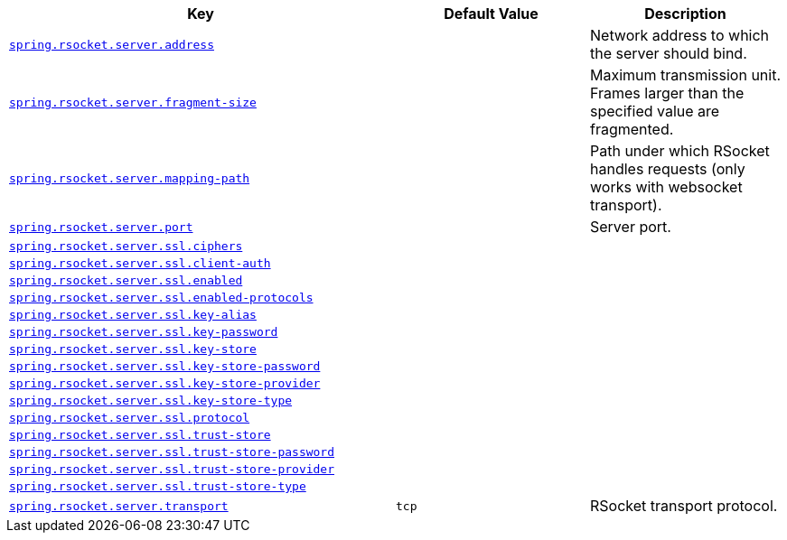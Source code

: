 [cols="2,1,1", options="header"]
|===
|Key|Default Value|Description

|[[spring.rsocket.server.address]]<<spring.rsocket.server.address,`+spring.rsocket.server.address+`>>
|
|+++Network address to which the server should bind.+++

|[[spring.rsocket.server.fragment-size]]<<spring.rsocket.server.fragment-size,`+spring.rsocket.server.fragment-size+`>>
|
|+++Maximum transmission unit. Frames larger than the specified value are fragmented.+++

|[[spring.rsocket.server.mapping-path]]<<spring.rsocket.server.mapping-path,`+spring.rsocket.server.mapping-path+`>>
|
|+++Path under which RSocket handles requests (only works with websocket transport).+++

|[[spring.rsocket.server.port]]<<spring.rsocket.server.port,`+spring.rsocket.server.port+`>>
|
|+++Server port.+++

|[[spring.rsocket.server.ssl.ciphers]]<<spring.rsocket.server.ssl.ciphers,`+spring.rsocket.server.ssl.ciphers+`>>
|
|

|[[spring.rsocket.server.ssl.client-auth]]<<spring.rsocket.server.ssl.client-auth,`+spring.rsocket.server.ssl.client-auth+`>>
|
|

|[[spring.rsocket.server.ssl.enabled]]<<spring.rsocket.server.ssl.enabled,`+spring.rsocket.server.ssl.enabled+`>>
|
|

|[[spring.rsocket.server.ssl.enabled-protocols]]<<spring.rsocket.server.ssl.enabled-protocols,`+spring.rsocket.server.ssl.enabled-protocols+`>>
|
|

|[[spring.rsocket.server.ssl.key-alias]]<<spring.rsocket.server.ssl.key-alias,`+spring.rsocket.server.ssl.key-alias+`>>
|
|

|[[spring.rsocket.server.ssl.key-password]]<<spring.rsocket.server.ssl.key-password,`+spring.rsocket.server.ssl.key-password+`>>
|
|

|[[spring.rsocket.server.ssl.key-store]]<<spring.rsocket.server.ssl.key-store,`+spring.rsocket.server.ssl.key-store+`>>
|
|

|[[spring.rsocket.server.ssl.key-store-password]]<<spring.rsocket.server.ssl.key-store-password,`+spring.rsocket.server.ssl.key-store-password+`>>
|
|

|[[spring.rsocket.server.ssl.key-store-provider]]<<spring.rsocket.server.ssl.key-store-provider,`+spring.rsocket.server.ssl.key-store-provider+`>>
|
|

|[[spring.rsocket.server.ssl.key-store-type]]<<spring.rsocket.server.ssl.key-store-type,`+spring.rsocket.server.ssl.key-store-type+`>>
|
|

|[[spring.rsocket.server.ssl.protocol]]<<spring.rsocket.server.ssl.protocol,`+spring.rsocket.server.ssl.protocol+`>>
|
|

|[[spring.rsocket.server.ssl.trust-store]]<<spring.rsocket.server.ssl.trust-store,`+spring.rsocket.server.ssl.trust-store+`>>
|
|

|[[spring.rsocket.server.ssl.trust-store-password]]<<spring.rsocket.server.ssl.trust-store-password,`+spring.rsocket.server.ssl.trust-store-password+`>>
|
|

|[[spring.rsocket.server.ssl.trust-store-provider]]<<spring.rsocket.server.ssl.trust-store-provider,`+spring.rsocket.server.ssl.trust-store-provider+`>>
|
|

|[[spring.rsocket.server.ssl.trust-store-type]]<<spring.rsocket.server.ssl.trust-store-type,`+spring.rsocket.server.ssl.trust-store-type+`>>
|
|

|[[spring.rsocket.server.transport]]<<spring.rsocket.server.transport,`+spring.rsocket.server.transport+`>>
|`+tcp+`
|+++RSocket transport protocol.+++

|===
